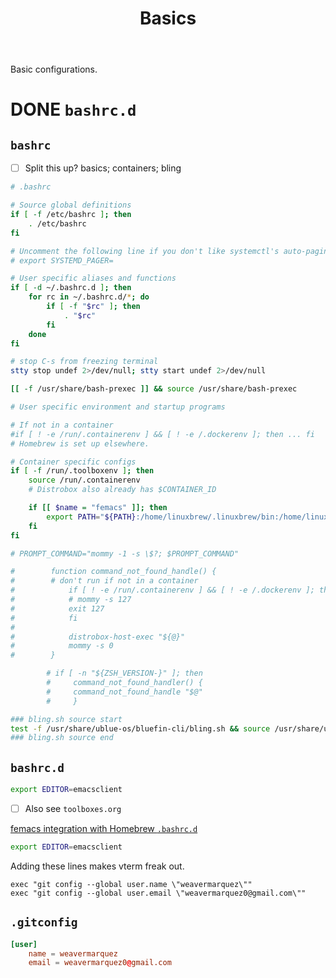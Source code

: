 #+title: Basics
:PROPERTIES:
#+PROPERTY: header-args    :tangle (concat (org-entry-get nil "tangledir" t) (org-element-property :name (org-element-at-point)))
#+PROPERTY: tangledir      ~/.dotfiles/
#+category: dotfiles
#+STARTUP: content
:END:

Basic configurations.

* DONE =bashrc.d=
:properties:
:tangledir: ~/
:end:
** =bashrc=

- [ ] Split this up?
  basics; containers; bling

#+name: .bashrc
#+begin_src bash :noweb yes
# .bashrc

# Source global definitions
if [ -f /etc/bashrc ]; then
	. /etc/bashrc
fi

# Uncomment the following line if you don't like systemctl's auto-paging feature:
# export SYSTEMD_PAGER=

# User specific aliases and functions
if [ -d ~/.bashrc.d ]; then
	for rc in ~/.bashrc.d/*; do
		if [ -f "$rc" ]; then
			. "$rc"
		fi
	done
fi

# stop C-s from freezing terminal
stty stop undef 2>/dev/null; stty start undef 2>/dev/null

[[ -f /usr/share/bash-prexec ]] && source /usr/share/bash-prexec

# User specific environment and startup programs

# If not in a container
#if [ ! -e /run/.containerenv ] && [ ! -e /.dockerenv ]; then ... fi
# Homebrew is set up elsewhere.

# Container specific configs
if [ -f /run/.toolboxenv ]; then
    source /run/.containerenv
    # Distrobox also already has $CONTAINER_ID

    if [[ $name = "femacs" ]]; then
        export PATH="${PATH}:/home/linuxbrew/.linuxbrew/bin:/home/linuxbrew/.linuxbrew/sbin"
    fi
fi

# PROMPT_COMMAND="mommy -1 -s \$?; $PROMPT_COMMAND"

#        function command_not_found_handle() {
#        # don't run if not in a container
#            if [ ! -e /run/.containerenv ] && [ ! -e /.dockerenv ]; then
#            # mommy -s 127
#            exit 127
#            fi
#
#            distrobox-host-exec "${@}"
#            mommy -s 0
#        }

        # if [ -n "${ZSH_VERSION-}" ]; then
        #     command_not_found_handler() {
        #     command_not_found_handle "$@"
        #     }

### bling.sh source start
test -f /usr/share/ublue-os/bluefin-cli/bling.sh && source /usr/share/ublue-os/bluefin-cli/bling.sh
### bling.sh source end
#+end_src

** =bashrc.d=
:properties:
:tangledir: ~/.bashrc.d/
:end:

#+name: emacs.bashrc
#+begin_src bash :mkdirp yes
export EDITOR=emacsclient
#+end_src

- [ ] Also see =toolboxes.org=
[[file:toolboxes.org::*femacs integration with Homebrew =.bashrc.d=][femacs integration with Homebrew =.bashrc.d=]]


#+name: git.bashrc
#+begin_src bash :mkdirp yes
export EDITOR=emacsclient
#+end_src

Adding these lines makes vterm freak out.
: exec "git config --global user.name \"weavermarquez\""
: exec "git config --global user.email \"weavermarquez0@gmail.com\""

** =.gitconfig=

#+name: .gitconfig
#+begin_src conf
[user]
	name = weavermarquez
	email = weavermarquez0@gmail.com
#+end_src
